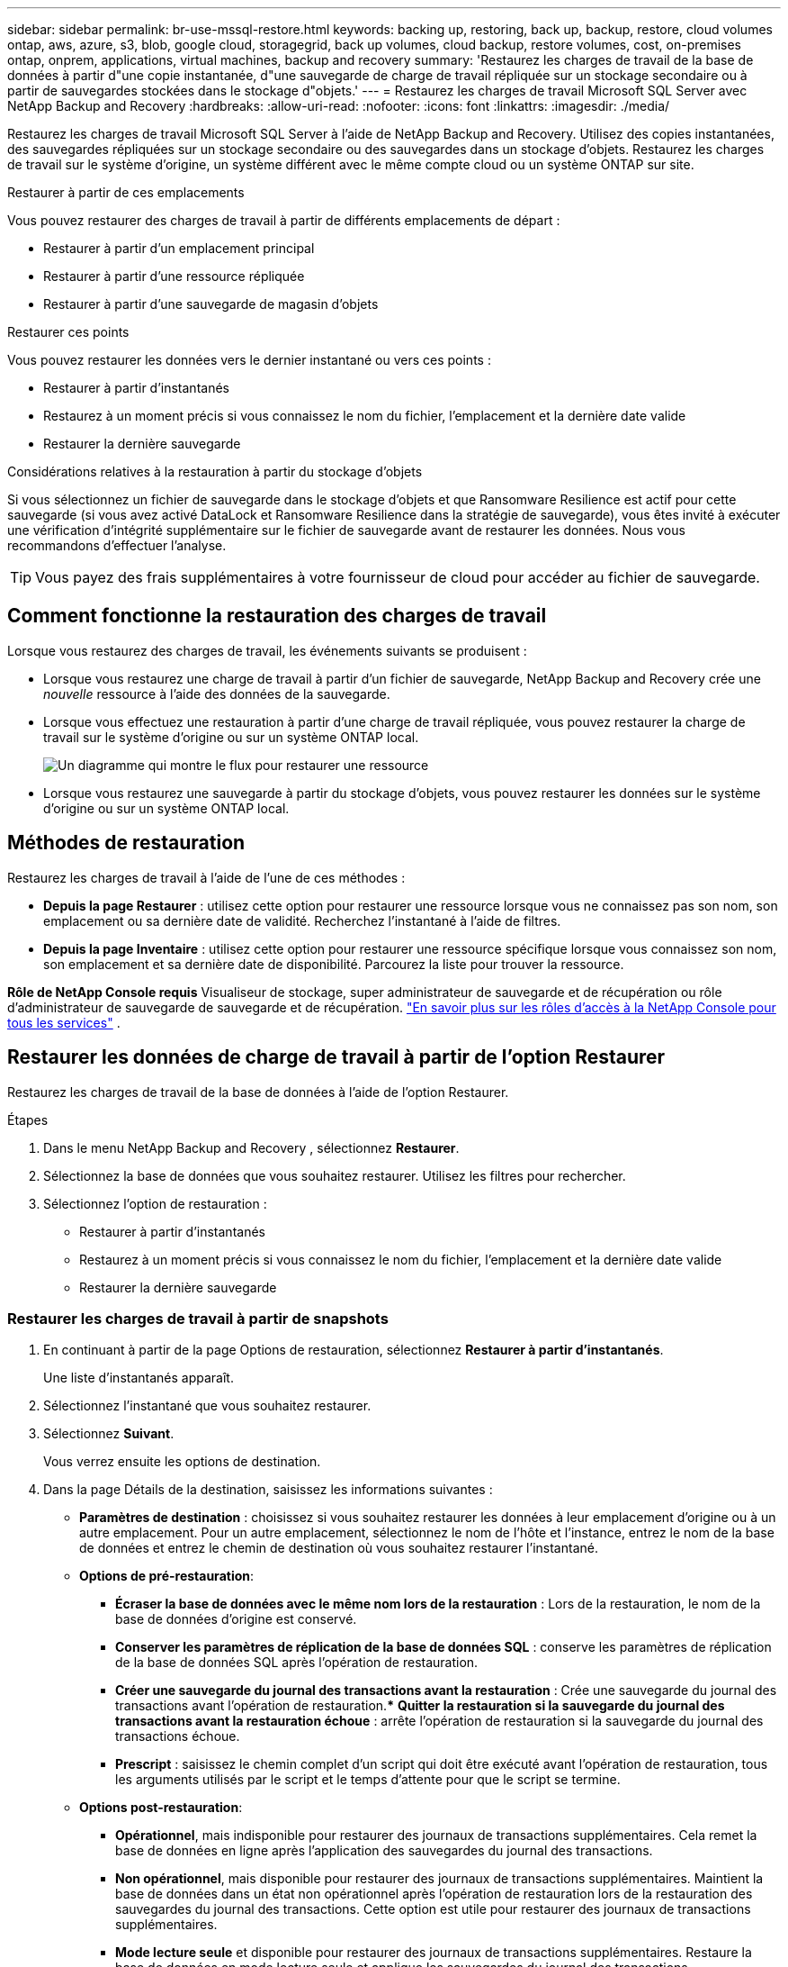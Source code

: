 ---
sidebar: sidebar 
permalink: br-use-mssql-restore.html 
keywords: backing up, restoring, back up, backup, restore, cloud volumes ontap, aws, azure, s3, blob, google cloud, storagegrid, back up volumes, cloud backup, restore volumes, cost, on-premises ontap, onprem, applications, virtual machines, backup and recovery 
summary: 'Restaurez les charges de travail de la base de données à partir d"une copie instantanée, d"une sauvegarde de charge de travail répliquée sur un stockage secondaire ou à partir de sauvegardes stockées dans le stockage d"objets.' 
---
= Restaurez les charges de travail Microsoft SQL Server avec NetApp Backup and Recovery
:hardbreaks:
:allow-uri-read: 
:nofooter: 
:icons: font
:linkattrs: 
:imagesdir: ./media/


[role="lead"]
Restaurez les charges de travail Microsoft SQL Server à l’aide de NetApp Backup and Recovery.  Utilisez des copies instantanées, des sauvegardes répliquées sur un stockage secondaire ou des sauvegardes dans un stockage d’objets.  Restaurez les charges de travail sur le système d’origine, un système différent avec le même compte cloud ou un système ONTAP sur site.

.Restaurer à partir de ces emplacements
Vous pouvez restaurer des charges de travail à partir de différents emplacements de départ :

* Restaurer à partir d'un emplacement principal
* Restaurer à partir d'une ressource répliquée
* Restaurer à partir d'une sauvegarde de magasin d'objets


.Restaurer ces points
Vous pouvez restaurer les données vers le dernier instantané ou vers ces points :

* Restaurer à partir d'instantanés
* Restaurez à un moment précis si vous connaissez le nom du fichier, l'emplacement et la dernière date valide
* Restaurer la dernière sauvegarde


.Considérations relatives à la restauration à partir du stockage d'objets
Si vous sélectionnez un fichier de sauvegarde dans le stockage d'objets et que Ransomware Resilience est actif pour cette sauvegarde (si vous avez activé DataLock et Ransomware Resilience dans la stratégie de sauvegarde), vous êtes invité à exécuter une vérification d'intégrité supplémentaire sur le fichier de sauvegarde avant de restaurer les données.  Nous vous recommandons d'effectuer l'analyse.


TIP: Vous payez des frais supplémentaires à votre fournisseur de cloud pour accéder au fichier de sauvegarde.



== Comment fonctionne la restauration des charges de travail

Lorsque vous restaurez des charges de travail, les événements suivants se produisent :

* Lorsque vous restaurez une charge de travail à partir d'un fichier de sauvegarde, NetApp Backup and Recovery crée une _nouvelle_ ressource à l'aide des données de la sauvegarde.
* Lorsque vous effectuez une restauration à partir d’une charge de travail répliquée, vous pouvez restaurer la charge de travail sur le système d’origine ou sur un système ONTAP local.
+
image:diagram_browse_restore_volume-unified.png["Un diagramme qui montre le flux pour restaurer une ressource"]

* Lorsque vous restaurez une sauvegarde à partir du stockage d’objets, vous pouvez restaurer les données sur le système d’origine ou sur un système ONTAP local.




== Méthodes de restauration

Restaurez les charges de travail à l’aide de l’une de ces méthodes :

* *Depuis la page Restaurer* : utilisez cette option pour restaurer une ressource lorsque vous ne connaissez pas son nom, son emplacement ou sa dernière date de validité.  Recherchez l'instantané à l'aide de filtres.
* *Depuis la page Inventaire* : utilisez cette option pour restaurer une ressource spécifique lorsque vous connaissez son nom, son emplacement et sa dernière date de disponibilité.  Parcourez la liste pour trouver la ressource.


*Rôle de NetApp Console requis* Visualiseur de stockage, super administrateur de sauvegarde et de récupération ou rôle d'administrateur de sauvegarde de sauvegarde et de récupération. https://docs.netapp.com/us-en/console-setup-admin/reference-iam-predefined-roles.html["En savoir plus sur les rôles d'accès à la NetApp Console pour tous les services"^] .



== Restaurer les données de charge de travail à partir de l'option Restaurer

Restaurez les charges de travail de la base de données à l’aide de l’option Restaurer.

.Étapes
. Dans le menu NetApp Backup and Recovery , sélectionnez *Restaurer*.
. Sélectionnez la base de données que vous souhaitez restaurer.  Utilisez les filtres pour rechercher.
. Sélectionnez l'option de restauration :
+
** Restaurer à partir d'instantanés
** Restaurez à un moment précis si vous connaissez le nom du fichier, l'emplacement et la dernière date valide
** Restaurer la dernière sauvegarde






=== Restaurer les charges de travail à partir de snapshots

. En continuant à partir de la page Options de restauration, sélectionnez *Restaurer à partir d'instantanés*.
+
Une liste d’instantanés apparaît.

. Sélectionnez l’instantané que vous souhaitez restaurer.
. Sélectionnez *Suivant*.
+
Vous verrez ensuite les options de destination.

. Dans la page Détails de la destination, saisissez les informations suivantes :
+
** *Paramètres de destination* : choisissez si vous souhaitez restaurer les données à leur emplacement d'origine ou à un autre emplacement.  Pour un autre emplacement, sélectionnez le nom de l’hôte et l’instance, entrez le nom de la base de données et entrez le chemin de destination où vous souhaitez restaurer l’instantané.
** *Options de pré-restauration*:
+
*** *Écraser la base de données avec le même nom lors de la restauration* : Lors de la restauration, le nom de la base de données d'origine est conservé.
*** *Conserver les paramètres de réplication de la base de données SQL* : conserve les paramètres de réplication de la base de données SQL après l'opération de restauration.
*** *Créer une sauvegarde du journal des transactions avant la restauration* : Crée une sauvegarde du journal des transactions avant l'opération de restauration.***  *Quitter la restauration si la sauvegarde du journal des transactions avant la restauration échoue* : arrête l'opération de restauration si la sauvegarde du journal des transactions échoue.
*** *Prescript* : saisissez le chemin complet d'un script qui doit être exécuté avant l'opération de restauration, tous les arguments utilisés par le script et le temps d'attente pour que le script se termine.


** *Options post-restauration*:
+
*** *Opérationnel*, mais indisponible pour restaurer des journaux de transactions supplémentaires.  Cela remet la base de données en ligne après l'application des sauvegardes du journal des transactions.
*** *Non opérationnel*, mais disponible pour restaurer des journaux de transactions supplémentaires.  Maintient la base de données dans un état non opérationnel après l'opération de restauration lors de la restauration des sauvegardes du journal des transactions.  Cette option est utile pour restaurer des journaux de transactions supplémentaires.
*** *Mode lecture seule* et disponible pour restaurer des journaux de transactions supplémentaires.  Restaure la base de données en mode lecture seule et applique les sauvegardes du journal des transactions.
*** *Postscript* : Saisissez le chemin complet d'un script qui doit être exécuté après l'opération de restauration et tous les arguments que le script prend.




. Sélectionnez *Restaurer*.




=== Restaurer à un moment précis

NetApp Backup and Recovery utilise les journaux et les instantanés les plus récents pour créer une restauration ponctuelle de vos données.

. En continuant à partir de la page Options de restauration, sélectionnez *Restaurer à un moment précis*.
. Sélectionnez *Suivant*.
. Dans la page Restaurer à un moment précis, saisissez les informations suivantes :
+
** *Date et heure de restauration des données* : saisissez la date et l'heure exactes des données que vous souhaitez restaurer.  Cette date et cette heure proviennent de l'hôte de la base de données Microsoft SQL Server.


. Sélectionnez *Rechercher*.
. Sélectionnez l’instantané que vous souhaitez restaurer.
. Sélectionnez *Suivant*.
. Dans la page Détails de la destination, saisissez les informations suivantes :
+
** *Paramètres de destination* : Choisissez si vous souhaitez restaurer les données à leur emplacement d'origine ou à un autre emplacement.  Pour un autre emplacement, sélectionnez le nom de l’hôte et l’instance, entrez le nom de la base de données et entrez le chemin de destination.
** *Options de pré-restauration*:
+
*** *Conserver le nom de la base de données d'origine* : lors de la restauration, le nom de la base de données d'origine est conservé.
*** *Conserver les paramètres de réplication de la base de données SQL* : conserve les paramètres de réplication de la base de données SQL après l'opération de restauration.
*** *Prescript* : saisissez le chemin complet d'un script qui doit être exécuté avant l'opération de restauration, tous les arguments utilisés par le script et le temps d'attente pour que le script se termine.


** *Options post-restauration*:
+
*** *Opérationnel*, mais indisponible pour restaurer des journaux de transactions supplémentaires.  Cela remet la base de données en ligne après l'application des sauvegardes du journal des transactions.
*** *Non opérationnel*, mais disponible pour restaurer des journaux de transactions supplémentaires.  Maintient la base de données dans un état non opérationnel après l'opération de restauration lors de la restauration des sauvegardes du journal des transactions.  Cette option est utile pour restaurer des journaux de transactions supplémentaires.
*** *Mode lecture seule* et disponible pour restaurer des journaux de transactions supplémentaires.  Restaure la base de données en mode lecture seule et applique les sauvegardes du journal des transactions.
*** *Postscript* : Saisissez le chemin complet d'un script qui doit être exécuté après l'opération de restauration et tous les arguments que le script prend.




. Sélectionnez *Restaurer*.




=== Restaurer la dernière sauvegarde

Cette option utilise les dernières sauvegardes complètes et journaux pour restaurer vos données au dernier état correct.  Le système analyse les journaux depuis le dernier instantané jusqu'à présent.  Le processus suit les modifications et les activités pour restaurer la version la plus récente et la plus précise de vos données.

. En continuant à partir de la page Options de restauration, sélectionnez *Restaurer vers la dernière sauvegarde*.
+
NetApp Backup and Recovery vous montre les snapshots disponibles pour l'opération de restauration.

. Dans la page Restaurer vers l’état le plus récent, sélectionnez l’emplacement de l’instantané du stockage local, secondaire ou d’objets.
. Sélectionnez *Suivant*.
. Dans la page Détails de la destination, saisissez les informations suivantes :
+
** *Paramètres de destination* : Choisissez si vous souhaitez restaurer les données à leur emplacement d'origine ou à un autre emplacement.  Pour un autre emplacement, sélectionnez le nom de l’hôte et l’instance, entrez le nom de la base de données et entrez le chemin de destination.
** *Options de pré-restauration*:
+
*** *Écraser la base de données avec le même nom lors de la restauration* : Lors de la restauration, le nom de la base de données d'origine est conservé.
*** *Conserver les paramètres de réplication de la base de données SQL* : conserve les paramètres de réplication de la base de données SQL après l'opération de restauration.
*** *Créer une sauvegarde du journal des transactions avant la restauration* : Crée une sauvegarde du journal des transactions avant l'opération de restauration.
*** *Quitter la restauration si la sauvegarde du journal des transactions avant la restauration échoue* : arrête l'opération de restauration si la sauvegarde du journal des transactions échoue.
*** *Prescript* : saisissez le chemin complet d'un script qui doit être exécuté avant l'opération de restauration, tous les arguments utilisés par le script et le temps d'attente pour que le script se termine.


** *Options post-restauration*:
+
*** *Opérationnel*, mais indisponible pour restaurer des journaux de transactions supplémentaires.  Cela remet la base de données en ligne après l'application des sauvegardes du journal des transactions.
*** *Non opérationnel*, mais disponible pour restaurer des journaux de transactions supplémentaires.  Maintient la base de données dans un état non opérationnel après l'opération de restauration lors de la restauration des sauvegardes du journal des transactions.  Cette option est utile pour restaurer des journaux de transactions supplémentaires.
*** *Mode lecture seule* et disponible pour restaurer des journaux de transactions supplémentaires.  Restaure la base de données en mode lecture seule et applique les sauvegardes du journal des transactions.
*** *Postscript* : Saisissez le chemin complet d'un script qui doit être exécuté après l'opération de restauration et tous les arguments que le script prend.




. Sélectionnez *Restaurer*.




== Restaurer les données de charge de travail à partir de l'option Inventaire

Restaurer les charges de travail de la base de données à partir de la page Inventaire.  En utilisant l’option Inventaire, vous pouvez restaurer uniquement les bases de données, pas les instances.

.Étapes
. Dans le menu NetApp Backup and Recovery , sélectionnez *Inventaire*.
. Choisissez l’hôte sur lequel se trouve la ressource que vous souhaitez restaurer.
. Sélectionnez les *Actions*image:icon-action.png["Icône Actions"] icône et sélectionnez *Afficher les détails*.
. Sur la page Microsoft SQL Server, sélectionnez l’onglet *Bases de données*.
. Dans le menu Bases de données, sélectionnez une base de données avec le statut « Protégé ».
. Sélectionnez les *Actions*image:icon-action.png["Icône Actions"] icône et sélectionnez *Restaurer*.
+
Les trois mêmes options s'affichent lorsque vous restaurez à partir de la page Restaurer :

+
** Restaurer à partir d'instantanés
** Restaurer à un moment précis dans le temps
** Restaurer la dernière sauvegarde


. Continuez avec les mêmes étapes pour l'option de restauration à partir de la page Restaurer


ifdef::aws[]

endif::aws[]

ifdef::azure[]

endif::azure[]

ifdef::gcp[]

endif::gcp[]

ifdef::aws[]

endif::aws[]

ifdef::azure[]

endif::azure[]

ifdef::gcp[]

endif::gcp[]
